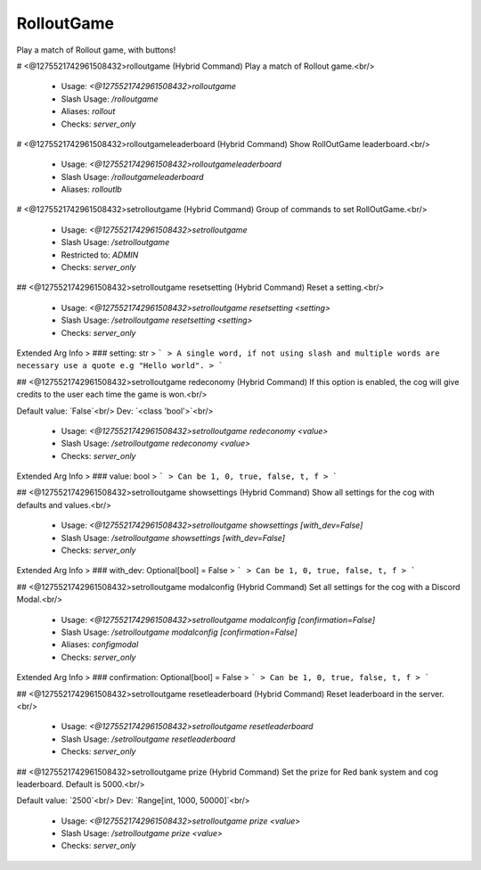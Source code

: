 RolloutGame
===========

Play a match of Rollout game, with buttons!

# <@1275521742961508432>rolloutgame (Hybrid Command)
Play a match of Rollout game.<br/>
 - Usage: `<@1275521742961508432>rolloutgame`
 - Slash Usage: `/rolloutgame`
 - Aliases: `rollout`
 - Checks: `server_only`


# <@1275521742961508432>rolloutgameleaderboard (Hybrid Command)
Show RollOutGame leaderboard.<br/>
 - Usage: `<@1275521742961508432>rolloutgameleaderboard`
 - Slash Usage: `/rolloutgameleaderboard`
 - Aliases: `rolloutlb`


# <@1275521742961508432>setrolloutgame (Hybrid Command)
Group of commands to set RollOutGame.<br/>
 - Usage: `<@1275521742961508432>setrolloutgame`
 - Slash Usage: `/setrolloutgame`
 - Restricted to: `ADMIN`
 - Checks: `server_only`


## <@1275521742961508432>setrolloutgame resetsetting (Hybrid Command)
Reset a setting.<br/>
 - Usage: `<@1275521742961508432>setrolloutgame resetsetting <setting>`
 - Slash Usage: `/setrolloutgame resetsetting <setting>`
 - Checks: `server_only`
Extended Arg Info
> ### setting: str
> ```
> A single word, if not using slash and multiple words are necessary use a quote e.g "Hello world".
> ```


## <@1275521742961508432>setrolloutgame redeconomy (Hybrid Command)
If this option is enabled, the cog will give credits to the user each time the game is won.<br/>

Default value: `False`<br/>
Dev: `<class 'bool'>`<br/>
 - Usage: `<@1275521742961508432>setrolloutgame redeconomy <value>`
 - Slash Usage: `/setrolloutgame redeconomy <value>`
 - Checks: `server_only`
Extended Arg Info
> ### value: bool
> ```
> Can be 1, 0, true, false, t, f
> ```


## <@1275521742961508432>setrolloutgame showsettings (Hybrid Command)
Show all settings for the cog with defaults and values.<br/>
 - Usage: `<@1275521742961508432>setrolloutgame showsettings [with_dev=False]`
 - Slash Usage: `/setrolloutgame showsettings [with_dev=False]`
 - Checks: `server_only`
Extended Arg Info
> ### with_dev: Optional[bool] = False
> ```
> Can be 1, 0, true, false, t, f
> ```


## <@1275521742961508432>setrolloutgame modalconfig (Hybrid Command)
Set all settings for the cog with a Discord Modal.<br/>
 - Usage: `<@1275521742961508432>setrolloutgame modalconfig [confirmation=False]`
 - Slash Usage: `/setrolloutgame modalconfig [confirmation=False]`
 - Aliases: `configmodal`
 - Checks: `server_only`
Extended Arg Info
> ### confirmation: Optional[bool] = False
> ```
> Can be 1, 0, true, false, t, f
> ```


## <@1275521742961508432>setrolloutgame resetleaderboard (Hybrid Command)
Reset leaderboard in the server.<br/>
 - Usage: `<@1275521742961508432>setrolloutgame resetleaderboard`
 - Slash Usage: `/setrolloutgame resetleaderboard`
 - Checks: `server_only`


## <@1275521742961508432>setrolloutgame prize (Hybrid Command)
Set the prize for Red bank system and cog leaderboard. Default is 5000.<br/>

Default value: `2500`<br/>
Dev: `Range[int, 1000, 50000]`<br/>
 - Usage: `<@1275521742961508432>setrolloutgame prize <value>`
 - Slash Usage: `/setrolloutgame prize <value>`
 - Checks: `server_only`



